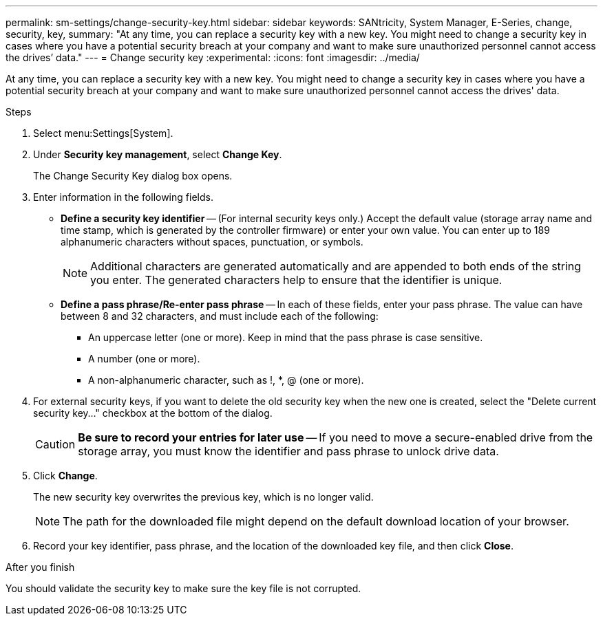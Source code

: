 ---
permalink: sm-settings/change-security-key.html
sidebar: sidebar
keywords: SANtricity, System Manager, E-Series, change, security, key,
summary: "At any time, you can replace a security key with a new key. You might need to change a security key in cases where you have a potential security breach at your company and want to make sure unauthorized personnel cannot access the drives’ data."
---
= Change security key
:experimental:
:icons: font
:imagesdir: ../media/

[.lead]
At any time, you can replace a security key with a new key. You might need to change a security key in cases where you have a potential security breach at your company and want to make sure unauthorized personnel cannot access the drives' data.

.Steps

. Select menu:Settings[System].
. Under *Security key management*, select *Change Key*.
+
The Change Security Key dialog box opens.

. Enter information in the following fields.
 ** *Define a security key identifier* -- (For internal security keys only.) Accept the default value (storage array name and time stamp, which is generated by the controller firmware) or enter your own value. You can enter up to 189 alphanumeric characters without spaces, punctuation, or symbols.
+
[NOTE]
====
Additional characters are generated automatically and are appended to both ends of the string you enter. The generated characters help to ensure that the identifier is unique.
====

 ** *Define a pass phrase/Re-enter pass phrase* -- In each of these fields, enter your pass phrase. The value can have between 8 and 32 characters, and must include each of the following:
  *** An uppercase letter (one or more). Keep in mind that the pass phrase is case sensitive.
  *** A number (one or more).
  *** A non-alphanumeric character, such as !, *, @ (one or more).
+
. For external security keys, if you want to delete the old security key when the new one is created, select the "Delete current security key..." checkbox at the bottom of the dialog.
+
[CAUTION]
====
*Be sure to record your entries for later use* -- If you need to move a secure-enabled drive from the storage array, you must know the identifier and pass phrase to unlock drive data.
====
. Click *Change*.
+
The new security key overwrites the previous key, which is no longer valid.
+
[NOTE]
====
The path for the downloaded file might depend on the default download location of your browser.
====

. Record your key identifier, pass phrase, and the location of the downloaded key file, and then click *Close*.

.After you finish

You should validate the security key to make sure the key file is not corrupted.
